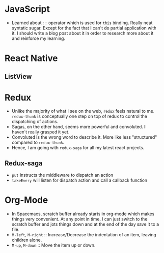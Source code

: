 * JavaScript
  - Learned about ~::~ operator which is used for ~this~ binding. Really neat syntatic sugar. Except for the fact that I can't do partial application with it. I should write a blog post about it in order to research more about it and reinforce my learning.
* React Native
** ListView

* Redux
  - Unlike the majority of what I see on the web, ~redux~ feels natural to me. ~redux-thunk~ is conceptually one step on top of redux to control the dispatching of actions.
  - Sagas, on the other hand, seems more powerful and convoluted. I haven't really grasped it yet.
  - Convoluted is the wrong word to describe it. More like less "structured" compared to ~redux-thunk~.
  - Hence, I am going with ~redux-saga~ for all my latest react projects.
** Redux-saga
    - ~put~ instructs the middleware to dispatch an action
    - ~takeEvery~ will listen for dispatch action and call a callback function
* Org-Mode
  - In Spacemacs, scratch buffer already starts in org-mode which makes things very convenient. At any point in time, I can just switch to the scratch buffer and jots things down and at the end of the day save it to a file.
  - =M-left=, =M-right= :: Increase/Decrease the indentation of an item, leaving children alone.
  - =M-up=, =M-down= :: Move the item up or down.
